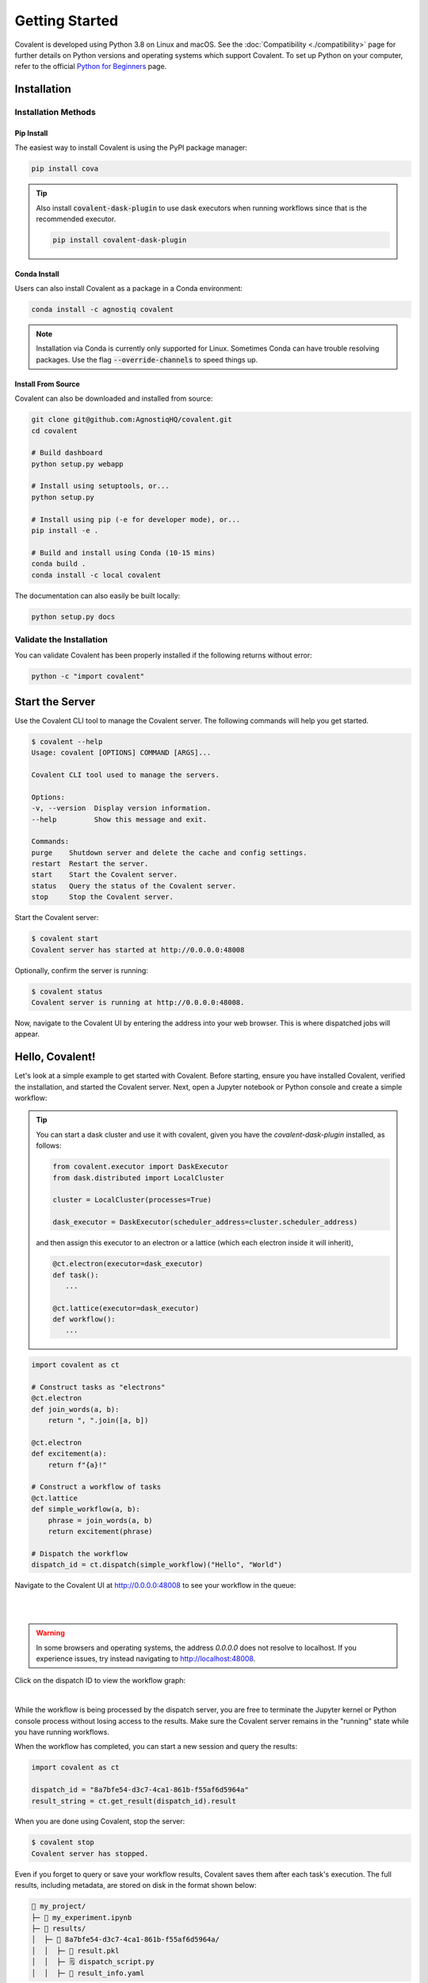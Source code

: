 ===============
Getting Started
===============

Covalent is developed using Python 3.8 on Linux and macOS.  See the :doc:`Compatibility <./compatibility>` page for further details on Python versions and operating systems which support Covalent. To set up Python on your computer, refer to the official `Python for Beginners <https://www.python.org/about/gettingstarted/>`_ page.

Installation
############

Installation Methods
~~~~~~~~~~~~~~~~~~~~

Pip Install
-----------

The easiest way to install Covalent is using the PyPI package manager:

.. code:: bash

   pip install cova

.. tip::

   Also install :code:`covalent-dask-plugin` to use dask executors when running workflows since that is the recommended executor.

   .. code:: bash

      pip install covalent-dask-plugin

Conda Install
-------------

Users can also install Covalent as a package in a Conda environment:

.. code:: bash

   conda install -c agnostiq covalent

.. note::

   Installation via Conda is currently only supported for Linux. Sometimes Conda can have trouble resolving packages. Use the flag :code:`--override-channels` to speed things up.

Install From Source
--------------------

Covalent can also be downloaded and installed from source:

.. code:: bash

   git clone git@github.com:AgnostiqHQ/covalent.git
   cd covalent

   # Build dashboard
   python setup.py webapp

   # Install using setuptools, or...
   python setup.py

   # Install using pip (-e for developer mode), or...
   pip install -e .

   # Build and install using Conda (10-15 mins)
   conda build .
   conda install -c local covalent

The documentation can also easily be built locally:

.. code:: bash

   python setup.py docs


Validate the Installation
~~~~~~~~~~~~~~~~~~~~~~~~~

You can validate Covalent has been properly installed if the following returns without error:

.. code:: bash

   python -c "import covalent"

Start the Server
#################

Use the Covalent CLI tool to manage the Covalent server. The following commands will help you get started.

.. code:: console

   $ covalent --help
   Usage: covalent [OPTIONS] COMMAND [ARGS]...

   Covalent CLI tool used to manage the servers.

   Options:
   -v, --version  Display version information.
   --help         Show this message and exit.

   Commands:
   purge    Shutdown server and delete the cache and config settings.
   restart  Restart the server.
   start    Start the Covalent server.
   status   Query the status of the Covalent server.
   stop     Stop the Covalent server.

Start the Covalent server:

.. code:: console

   $ covalent start
   Covalent server has started at http://0.0.0.0:48008

Optionally, confirm the server is running:

.. code:: console

   $ covalent status
   Covalent server is running at http://0.0.0.0:48008.

Now, navigate to the Covalent UI by entering the address into your web browser.  This is where dispatched jobs will appear.

Hello, Covalent!
################

Let's look at a simple example to get started with Covalent. Before starting, ensure you have installed Covalent, verified the installation, and started the Covalent server. Next, open a Jupyter notebook or Python console and create a simple workflow:

.. tip::
   You can start a dask cluster and use it with covalent, given you have the `covalent-dask-plugin` installed, as follows:

   .. code:: python

      from covalent.executor import DaskExecutor
      from dask.distributed import LocalCluster

      cluster = LocalCluster(processes=True)

      dask_executor = DaskExecutor(scheduler_address=cluster.scheduler_address)

   and then assign this executor to an electron or a lattice (which each electron inside it will inherit),

   .. code:: python

      @ct.electron(executor=dask_executor)
      def task():
         ...

      @ct.lattice(executor=dask_executor)
      def workflow():
         ...

.. code:: python

   import covalent as ct

   # Construct tasks as "electrons"
   @ct.electron
   def join_words(a, b):
       return ", ".join([a, b])

   @ct.electron
   def excitement(a):
       return f"{a}!"

   # Construct a workflow of tasks
   @ct.lattice
   def simple_workflow(a, b):
       phrase = join_words(a, b)
       return excitement(phrase)

   # Dispatch the workflow
   dispatch_id = ct.dispatch(simple_workflow)("Hello", "World")

Navigate to the Covalent UI at `<http://0.0.0.0:48008>`_ to see your workflow in the queue:

|

.. image:: hello_covalent_queue.png
   :align: center

|

.. warning::
   In some browsers and operating systems, the address `0.0.0.0` does not resolve to localhost. If you experience issues, try instead navigating to `<http://localhost:48008>`_.

Click on the dispatch ID to view the workflow graph:

|

.. image:: hello_covalent_graph.png
   :align: center


While the workflow is being processed by the dispatch server, you are free to terminate the Jupyter kernel or Python console process without losing access to the results. Make sure the Covalent server remains in the "running" state while you have running workflows.

When the workflow has completed, you can start a new session and query the results:

.. code:: python

   import covalent as ct

   dispatch_id = "8a7bfe54-d3c7-4ca1-861b-f55af6d5964a"
   result_string = ct.get_result(dispatch_id).result

When you are done using Covalent, stop the server:

.. code:: console

   $ covalent stop
   Covalent server has stopped.

Even if you forget to query or save your workflow results, Covalent saves them after each task's execution. The full results, including metadata, are stored on disk in the format shown below:

.. code:: text

    📂 my_project/
    ├─ 📙 my_experiment.ipynb
    ├─ 📂 results/
    │  ├─ 📂 8a7bfe54-d3c7-4ca1-861b-f55af6d5964a/
    │  │  ├─ 📄 result.pkl
    │  │  ├─ 🗒️ dispatch_script.py
    │  │  ├─ 🧾 result_info.yaml

Read more about how Covalent works on the Covalent :doc:`concepts <../concepts/concepts>` page.
